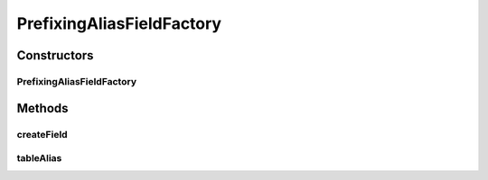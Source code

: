 .. java:import:: org.jooq Field

.. java:import:: org.jooq Table

.. java:import:: org.jooq.impl DSL

.. java:import:: com.google.common.base Optional

.. java:import:: com.hubspot.httpql FieldFactory

PrefixingAliasFieldFactory
==========================

.. java:package:: com.hubspot.httpql.impl
   :noindex:

.. java:type:: public class PrefixingAliasFieldFactory implements FieldFactory

   A field factory selects fields "AS" something

   For instance, a default field would look like \ ``select id from foo``\  whereas an aliased field would look like \ ``select id as `my.id` from foo``\ , provided \ ``new PrefixingAliasFieldFactory("my.")``\ .

   :author: tdavis

Constructors
------------
PrefixingAliasFieldFactory
^^^^^^^^^^^^^^^^^^^^^^^^^^

.. java:constructor:: public PrefixingAliasFieldFactory(String alias)
   :outertype: PrefixingAliasFieldFactory

Methods
-------
createField
^^^^^^^^^^^

.. java:method:: public <T> Field<T> createField(String name, Class<T> fieldType, Table<?> table)
   :outertype: PrefixingAliasFieldFactory

tableAlias
^^^^^^^^^^

.. java:method:: @Override public Optional<String> tableAlias(String name)
   :outertype: PrefixingAliasFieldFactory

